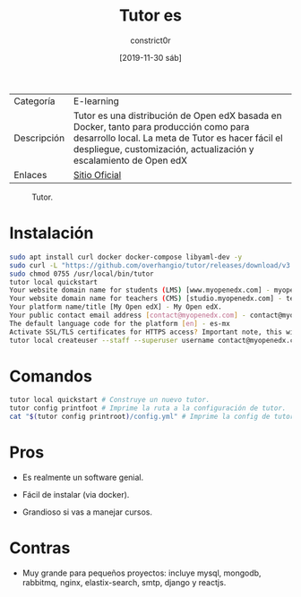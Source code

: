 #+title: Tutor es
#+author: constrict0r
#+date: [2019-11-30 sáb]

| Categoría   | E-learning                                                                                                                                                                                                       |
| Descripción | Tutor es una distribución de Open edX basada en Docker, tanto para producción como para desarrollo local. La meta de Tutor es hacer fácil el despliegue, customización, actualización y escalamiento de Open edX |
| Enlaces     | [[https://docs.tutor.overhang.io][Sitio Oficial]]                                                                                                                                                                                                    |

#+CAPTION: Tutor.
#+NAME:   fig:tutor-gui.
[[./img/tutor.png]]

* Instalación

  #+BEGIN_SRC bash
  sudo apt install curl docker docker-compose libyaml-dev -y
  sudo curl -L "https://github.com/overhangio/tutor/releases/download/v3.8.0/tutor-$(uname -s)_$(uname -m)" -o /usr/local/bin/tutor
  sudo chmod 0755 /usr/local/bin/tutor
  tutor local quickstart
  Your website domain name for students (LMS) [www.myopenedx.com] - myopenedx.com
  Your website domain name for teachers (CMS) [studio.myopenedx.com] - teachers.myopenedx.com
  Your platform name/title [My Open edX] - My Open edX.
  Your public contact email address [contact@myopenedx.com] - contact@myopenedx.com
  The default language code for the platform [en] - es-mx
  Activate SSL/TLS certificates for HTTPS access? Important note, this will NOT work in a development environment. [y/N] > - n
  tutor local createuser --staff --superuser username contact@myopenedx.com => Create admin user.
  #+END_SRC

* Comandos

  #+BEGIN_SRC bash
  tutor local quickstart # Construye un nuevo tutor.
  tutor config printfoot # Imprime la ruta a la configuración de tutor.
  cat "$(tutor config printroot)/config.yml" # Imprime la config de tutor.
  #+END_SRC
  
* Pros

  - Es realmente un software genial.

  - Fácil de instalar (via docker).

  - Grandioso si vas a manejar cursos.
    
* Contras

  - Muy grande para pequeños proyectos: incluye mysql, mongodb, rabbitmq,
    nginx, elastix-search, smtp, django y reactjs.
